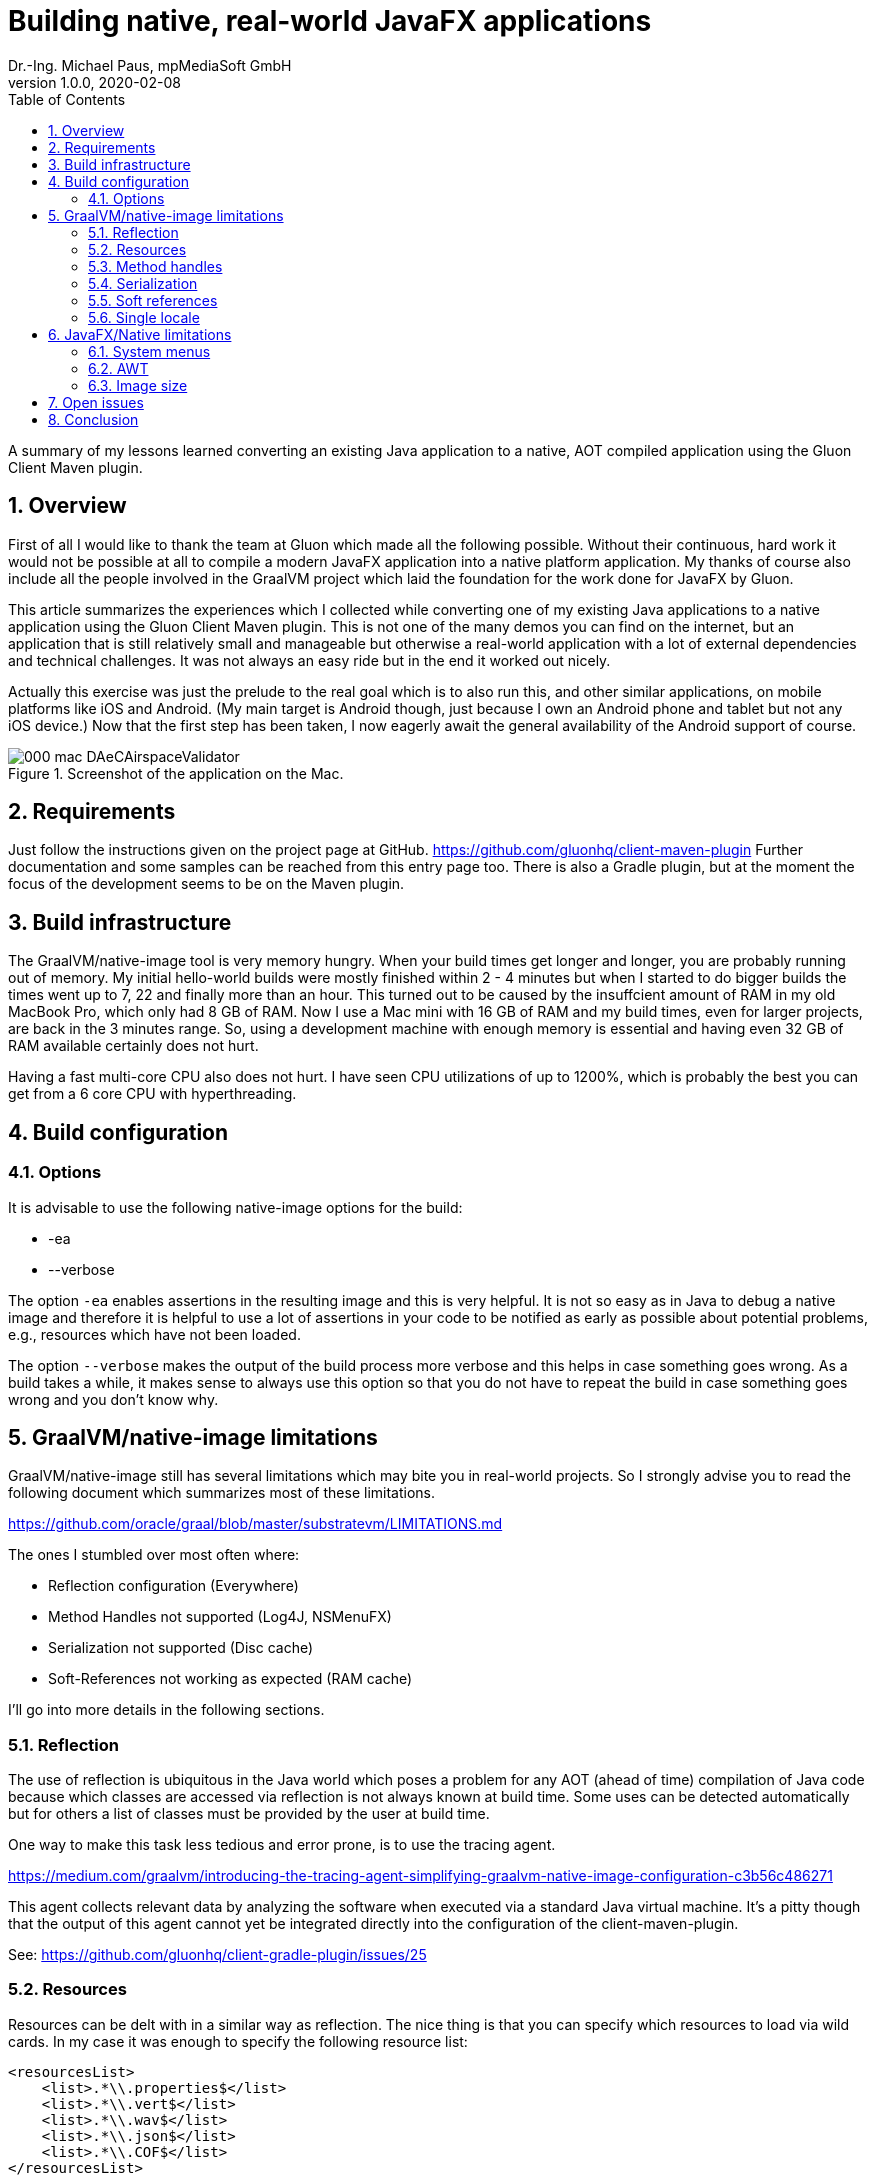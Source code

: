 = Building native, real-world JavaFX applications
Dr.-Ing. Michael Paus, mpMediaSoft GmbH
Version 1.0.0, 2020-02-08
:doctype: article
:encoding: utf-8
:lang: en
:toc: left
:numbered:

[.lead]
A summary of my lessons learned converting an existing Java application to a native,
AOT compiled application using the Gluon Client Maven plugin.

== Overview

First of all I would like to thank the team at Gluon which made all the following possible.
Without their continuous, hard work it would not be possible at all to compile a modern
JavaFX application into a native platform application.
My thanks of course also include all the people involved in the GraalVM project
which laid the foundation for the work done for JavaFX by Gluon.

This article summarizes the experiences which I collected while converting one of my
existing Java applications to a native application using the Gluon Client Maven plugin.
This is not one of the many demos you can find on the internet, but an application that
is still relatively small and manageable but otherwise a real-world application
with a lot of external dependencies and technical challenges. It was not always
an easy ride but in the end it worked out nicely.

Actually this exercise was just the prelude to the real goal which is to also run this,
and other similar applications, on mobile platforms like iOS and Android. (My
main target is Android though, just because I own an Android phone and tablet but
not any iOS device.) Now that the first step has been taken, I now eagerly await
the general availability of the Android support of course.

.Screenshot of the application on the Mac.
image::images/000_mac_DAeCAirspaceValidator.png[]

== Requirements

Just follow the instructions given on the project page at GitHub.
https://github.com/gluonhq/client-maven-plugin
Further documentation and some samples can be reached from this entry page too.
There is also a Gradle plugin, but at the moment the focus of the development seems
to be on the Maven plugin.

== Build infrastructure

The GraalVM/native-image tool is very memory hungry. When your build times get longer
and longer, you are probably running out of memory. My initial hello-world builds were
mostly finished within 2 - 4 minutes but when I started to do bigger builds the times
went up to 7, 22 and finally more than an hour. This turned out to be caused
by the insuffcient amount of RAM in my old MacBook Pro, which only had 8 GB of RAM.
Now I use a Mac mini with 16 GB of RAM and my build times, even for larger projects,
are back in the 3 minutes range. So, using a development machine with enough memory
is essential and having even 32 GB of RAM available certainly does not hurt.

Having a fast multi-core CPU also does not hurt. I have seen CPU utilizations of up to
1200%, which is probably the best you can get from a 6 core CPU with hyperthreading.

== Build configuration

=== Options

It is advisable to use the following native-image options for the build:

* -ea
* --verbose

The option `-ea` enables assertions in the resulting image and this is very helpful.
It is not so easy as in Java to debug a native image and therefore it is helpful to use
a lot of assertions in your code to be notified as early as possible about potential
problems, e.g., resources which have not been loaded.

The option `--verbose` makes the output of the build process more verbose and this helps in
case something goes wrong. As a build takes a while, it makes sense to always use this option
so that you do not have to repeat the build in case something goes wrong and you don't know why.

== GraalVM/native-image limitations

GraalVM/native-image still has several limitations which may bite you in real-world
projects. So I strongly advise you to read the following document which
summarizes most of these limitations.

https://github.com/oracle/graal/blob/master/substratevm/LIMITATIONS.md

The ones I stumbled over most often where:

* Reflection configuration (Everywhere)
* Method Handles not supported (Log4J, NSMenuFX)
* Serialization not supported (Disc cache)
* Soft-References not working as expected (RAM cache)

I'll go into more details in the following sections.

=== Reflection

The use of reflection is ubiquitous in the Java world which poses a problem for any AOT
(ahead of time) compilation of Java code because which classes are accessed via reflection
is not always known at build time. Some uses can be detected automatically but for others
a list of classes must be provided by the user at build time.

One way to make this task less tedious and error prone, is to use the tracing agent.

https://medium.com/graalvm/introducing-the-tracing-agent-simplifying-graalvm-native-image-configuration-c3b56c486271

This agent collects relevant data by analyzing the software when executed via a standard
Java virtual machine. It's a pitty though that the output of this agent cannot yet be integrated
directly into the configuration of the client-maven-plugin.

See: https://github.com/gluonhq/client-gradle-plugin/issues/25

=== Resources

Resources can be delt with in a similar way as reflection. The nice thing is that you can
specify which resources to load via wild cards. In my case it was enough to specify the
following resource list:
....
<resourcesList>
    <list>.*\\.properties$</list>
    <list>.*\\.vert$</list>
    <list>.*\\.wav$</list>
    <list>.*\\.json$</list>
    <list>.*\\.COF$</list>
</resourcesList>
....
A special case of this are language resource bundles which are also properties but have to
be specified in a separate list. It would be very tedious if you would have to explicitly
differentiate between general properties and language bundles but in my case I found it
to be ok to keep the properties wild card in the resource list and separately add the
language bundles to the bundles list like this.
....
<bundlesList>
    <list>com.mycompany.myproject.Main</list>
    <list>com.mycompany.myproject.airspaces.Airspaces</list>
    <list>com.mycompany.myproject.maps.Maps</list>
    <list>controlsfx</list>
</bundlesList>
....

=== Method handles

According to the documentation, method handles are not supported.

See: https://github.com/oracle/graal/blob/master/substratevm/LIMITATIONS.md#invokedynamic-bytecode-and-method-handles

This has severe consequences for several libraries and frameworks.

==== Logging

Logging frameworks are notorious users of all kind of reflection magic (I still don't understand why) which
falls onto your feet when you use native-image. The worst of all is Log4J.

See: https://issues.apache.org/jira/browse/LOG4J2-2649?focusedCommentId=17005296&page=com.atlassian.jira.plugin.system.issuetabpanels:comment-tabpanel#comment-17005296

I finally had to completely abandon Log4J (and in retrospect I wonder why I have ever used it at all).
This switch was made easy for me by the fact that I have consistently used the SLF4J facade throughout all my
software, so the only necessary change was the configuration of the logging framework and rewriting my own
JFX logging handler. I finally ended up using the standard Java logging because that is supported out of the
box with native-image. The simple variant of SLF4J also worked but it would have been more complicated to
rewrite my JFX logging handler.

==== NSMenuFX

Another library I used was NSMenuFX to get a decent system menu integration for the Mac, which JavaFX
does not provide by default but it failed with native-image. After a lot of research
(thanks José https://github.com/gluonhq/substrate/issues/118 ) I finally learned that this is also due
to the internal use of method handles.

So I first created an issue https://github.com/codecentric/NSMenuFX/issues/31 on GitHub and
finally fixed the problem myself and created a pull-request, which has now been integrated into the
latest release of NSMenuFX. 

However, my frustration grew again when I finally realized that this was all in vain and NSMenuFX still
did not work because the system menu bar is in general not yet supported. This isn't nice for the Mac version
but as my real go is the Android version it is not such a big problem because there I won't need the
system menu bar anyway.

=== Serialization

I used Java serialization for a temporary disk cache but serialization is currently not
supported. So I currently have to live without disk cache.

https://github.com/oracle/graal/blob/master/substratevm/LIMITATIONS.md#serialization

=== Soft references

I used a temporary RAM cache in my code which was based on Javas soft-references.
The result was that my native code felt slow and was not very responsive and I was
actually very disappointed. Finally I found out that this happened because my cache
was almost always empty and so my software had to load everything from disk over and over
again. GraalVMs native-image handles references differently than the Java VM which
has the effect that all soft-references are always immediately cleared and thus became
useless to me.

https://github.com/oracle/graal/blob/master/substratevm/LIMITATIONS.md#references

There is only one small sentence in the documentation which hints at this deviation.

=== Single locale

A severe, not very well documented, limitation of native-image is the fact that
currently only one locale  is supported. You have to decide at build time which locale
you want to use for your application. If you want to support more than one locale you
have to build separate versions of your application. One for each supported locale.

This is already a pain but it gets worse if you look at the possible side effects
this can have. In fact you cannot even parse a simple string value which does not
adhere to the converntions of your chosen built-in locale.

See: https://github.com/oracle/graal/issues/2141

== JavaFX/Native limitations

The JavaFX part of the native image creation currently also has some limitations.

=== System menus

The system menu bar is currently not supported (see above).

=== AWT

AWT is currently not supported. This would not be such a big deal if some features
of JavaFX did not depend on it.

* Image IO.
* javafx.application.HostServices.showDocument (fails on Mac)

It would probably be a good idea in general to make JavaFX completely independent
from AWT.

=== Image size

The size of the created executable file currently seems to be quite big. In my case, of a still
quite small application, the size is already 94 MB which is more than the whole
.app bundle created by jpackage which has only 69.3 MB.

== Open issues

Besides all the issues mentioned above I still have to get SQLite working for the next
steps. But this is still work in progress.

== Conclusion

This is only a snapshot of my experiences so far in getting a real-world JavaFX
application compiled into a native image. If have missed something important or you think
you can help me with one of the open issues, just drop me a line or create an issue here.

Once you have circumvented all the mentioned problems, the resulting binary seems to be
quite stable and the performance is also very good. So, I am looking forward to do the next
step and compile the whole application as an Android app.